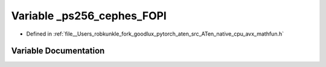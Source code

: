 .. _variable__ps256_cephes_FOPI:

Variable _ps256_cephes_FOPI
===========================

- Defined in :ref:`file__Users_robkunkle_fork_goodlux_pytorch_aten_src_ATen_native_cpu_avx_mathfun.h`


Variable Documentation
----------------------


.. doxygenvariable:: _ps256_cephes_FOPI
